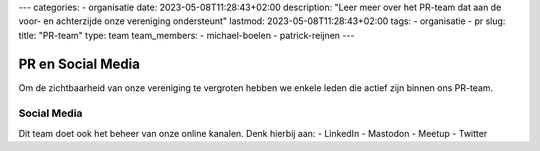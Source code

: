 ---
categories:
- organisatie
date: 2023-05-08T11:28:43+02:00
description: "Leer meer over het PR-team dat aan de voor- en achterzijde onze vereniging ondersteunt"
lastmod: 2023-05-08T11:28:43+02:00
tags:
- organisatie
- pr
slug:
title: "PR-team"
type: team
team_members:
- michael-boelen
- patrick-reijnen
---

PR en Social Media
==================

Om de zichtbaarheid van onze vereniging te vergroten hebben we enkele leden die actief zijn binnen ons PR-team.

Social Media
------------

Dit team doet ook het beheer van onze online kanalen. Denk hierbij aan:
- LinkedIn
- Mastodon
- Meetup
- Twitter

